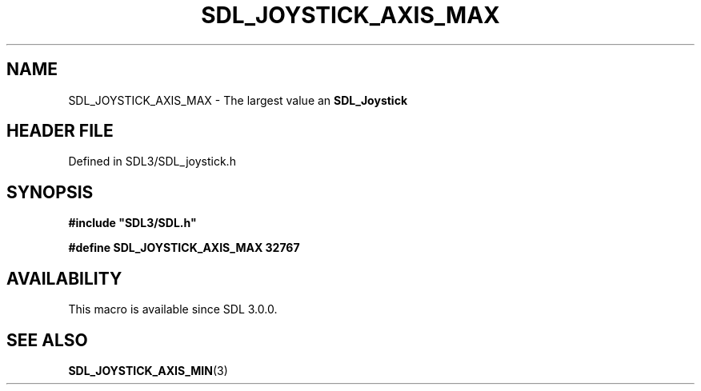 .\" This manpage content is licensed under Creative Commons
.\"  Attribution 4.0 International (CC BY 4.0)
.\"   https://creativecommons.org/licenses/by/4.0/
.\" This manpage was generated from SDL's wiki page for SDL_JOYSTICK_AXIS_MAX:
.\"   https://wiki.libsdl.org/SDL_JOYSTICK_AXIS_MAX
.\" Generated with SDL/build-scripts/wikiheaders.pl
.\"  revision SDL-3.1.2-no-vcs
.\" Please report issues in this manpage's content at:
.\"   https://github.com/libsdl-org/sdlwiki/issues/new
.\" Please report issues in the generation of this manpage from the wiki at:
.\"   https://github.com/libsdl-org/SDL/issues/new?title=Misgenerated%20manpage%20for%20SDL_JOYSTICK_AXIS_MAX
.\" SDL can be found at https://libsdl.org/
.de URL
\$2 \(laURL: \$1 \(ra\$3
..
.if \n[.g] .mso www.tmac
.TH SDL_JOYSTICK_AXIS_MAX 3 "SDL 3.1.2" "Simple Directmedia Layer" "SDL3 FUNCTIONS"
.SH NAME
SDL_JOYSTICK_AXIS_MAX \- The largest value an 
.BR SDL_Joystick
's axis can report\[char46]
.SH HEADER FILE
Defined in SDL3/SDL_joystick\[char46]h

.SH SYNOPSIS
.nf
.B #include \(dqSDL3/SDL.h\(dq
.PP
.BI "#define SDL_JOYSTICK_AXIS_MAX   32767
.fi
.SH AVAILABILITY
This macro is available since SDL 3\[char46]0\[char46]0\[char46]

.SH SEE ALSO
.BR SDL_JOYSTICK_AXIS_MIN (3)
